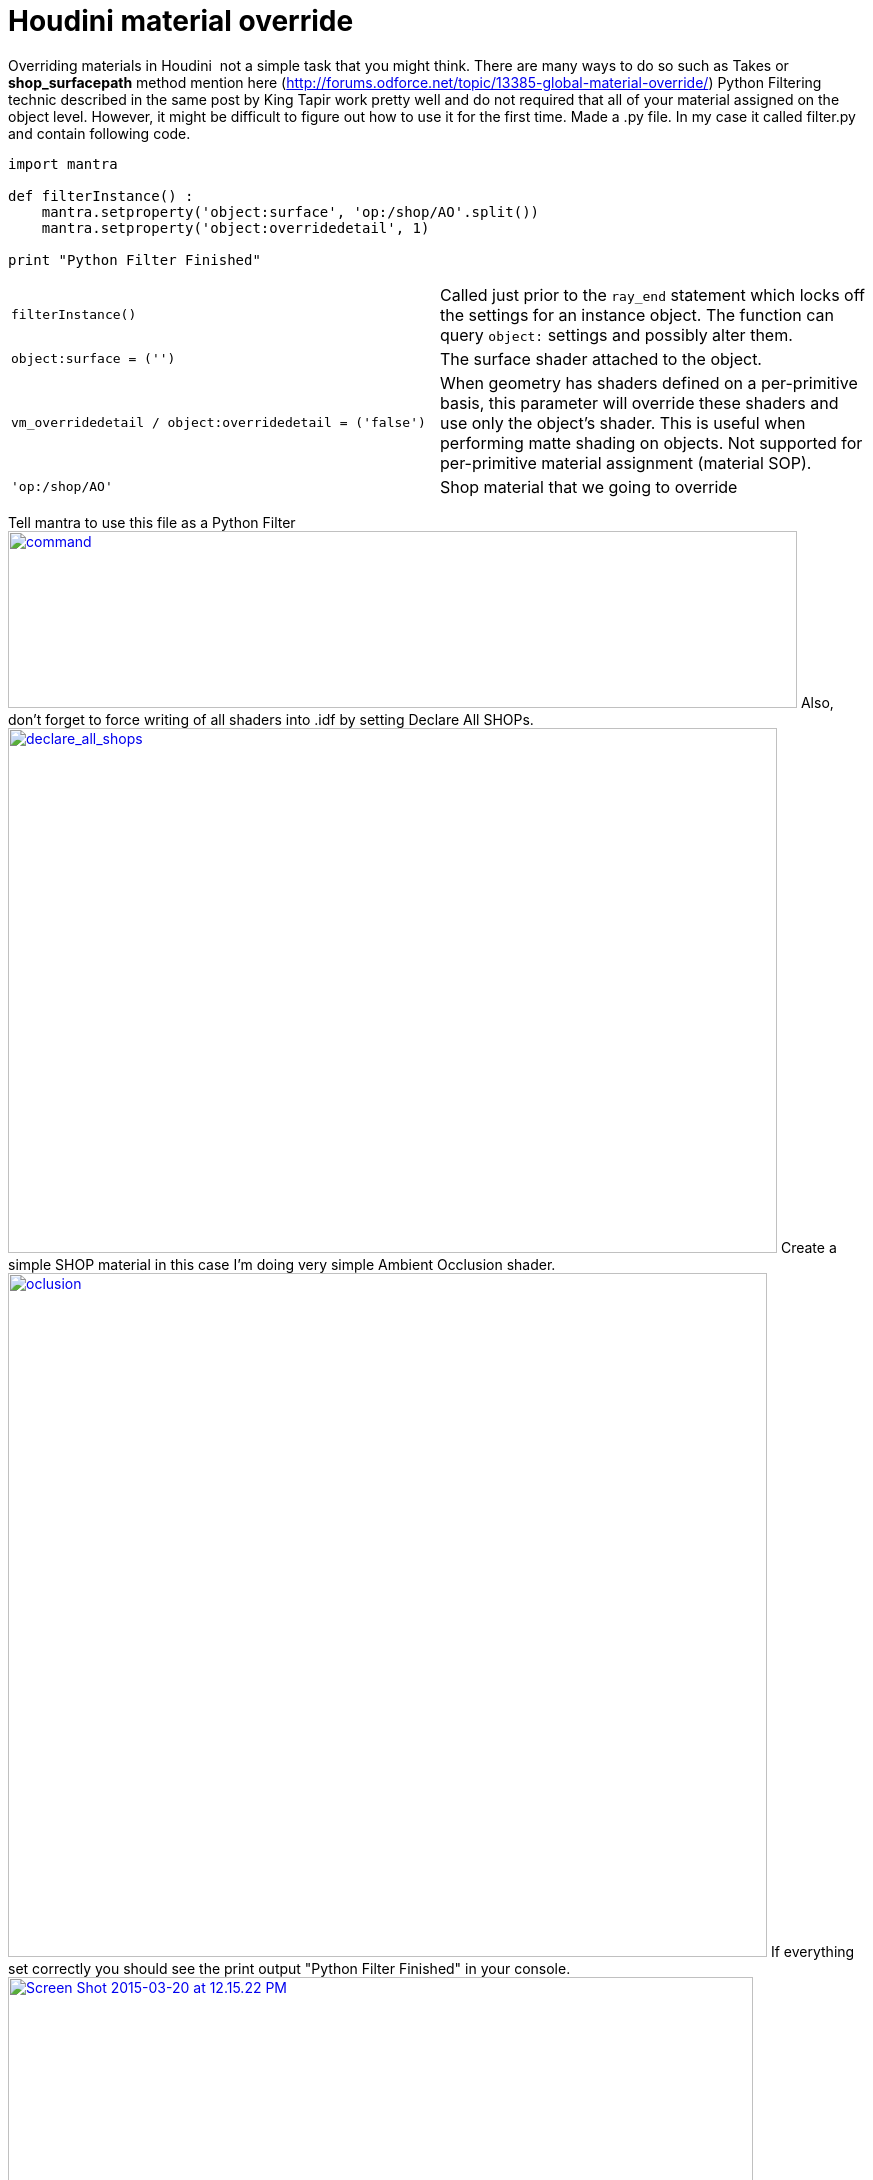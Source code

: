 = Houdini material override

:hp-tags: houdini, rendering, material, override, shaders, python

Overriding materials in Houdini  not a simple task that you might think.
There are many ways to do so such as Takes or
**shop_surfacepath** method mention here
(http://forums.odforce.net/topic/13385-global-material-override/) Python
Filtering technic described in the same post by King Tapir work pretty
well and do not required that all of your material assigned on the
object level. However, it might be difficult to figure out how to use it
for the first time. Made a .py file. In my case it called filter.py and
contain following code.

```python
import mantra

def filterInstance() :
    mantra.setproperty('object:surface', 'op:/shop/AO'.split())
    mantra.setproperty('object:overridedetail', 1)

print "Python Filter Finished"
```

[cols=",",]
|=======================================================================
|`filterInstance()` |Called just prior to the `ray_end` statement which
locks off the settings for an instance object. The function can
query `object:` settings and possibly alter them.

|`object:surface = ('')` |The surface shader attached to the object.

|`vm_overridedetail / object:overridedetail = ('false')` |When geometry
has shaders defined on a per-primitive basis, this parameter will
override these shaders and use only the object’s shader. This is useful
when performing matte shading on objects. Not supported for
per-primitive material assignment (material SOP).

|`'op:/shop/AO'` |Shop material that we going to override
|=======================================================================

Tell mantra to use this file as a Python Filter
https://kiko3d.files.wordpress.com/2015/03/command.png[image:https://kiko3d.files.wordpress.com/2015/03/command.png?w=300[command,width=789,height=177]]
Also, don't forget to force writing of all shaders into .idf by setting
Declare All SHOPs.
https://kiko3d.files.wordpress.com/2015/03/declare_all_shops.png[image:https://kiko3d.files.wordpress.com/2015/03/declare_all_shops.png?w=300[declare_all_shops,width=769,height=525]]
Create a simple SHOP material in this case I'm doing very simple Ambient
Occlusion shader.
https://kiko3d.files.wordpress.com/2015/03/oclusion.png[image:https://kiko3d.files.wordpress.com/2015/03/oclusion.png?w=300[oclusion,width=759,height=684]]
If everything set correctly you should see the print output "Python
Filter Finished" in your console.
https://kiko3d.files.wordpress.com/2015/03/screen-shot-2015-03-20-at-12-15-22-pm.png[image:https://kiko3d.files.wordpress.com/2015/03/screen-shot-2015-03-20-at-12-15-22-pm.png?w=300[Screen
Shot 2015-03-20 at 12.15.22 PM,width=745,height=246]] This is my result
https://kiko3d.files.wordpress.com/2015/03/un_ao_test.png[image:https://kiko3d.files.wordpress.com/2015/03/un_ao_test.png?w=300[un_ao_test,width=749,height=400]]
Useful links to explore:

_______________________________________________________
http://www.sidefx.com/docs/houdini11.0/rendering/python

http://www.sidefx.com/docs/houdini11.0/rendering/ifd

http://www.sidefx.com/docs/houdini11.0/props/mantra
_______________________________________________________
